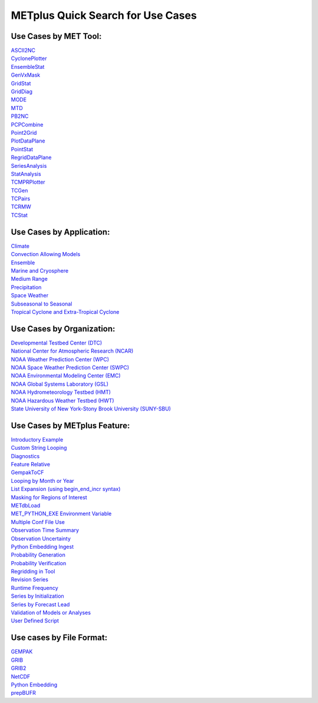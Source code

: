 .. _quick-search:

METplus Quick Search for Use Cases
==================================

Use Cases by MET Tool:
----------------------

| `ASCII2NC <https://dtcenter.github.io/METplus/develop/search.html?q=ASCII2NCToolUseCase&check_keywords=yes&area=default>`_
| `CyclonePlotter <https://dtcenter.github.io/METplus/develop/search.html?q=CyclonePlotterUseCase&check_keywords=yes&area=default>`_
| `EnsembleStat <https://dtcenter.github.io/METplus/develop/search.html?q=EnsembleStatToolUseCase&check_keywords=yes&area=default>`_
| `GenVxMask <https://dtcenter.github.io/METplus/develop/search.html?q=GenVxMaskToolUseCase&check_keywords=yes&area=default>`_
| `GridStat <https://dtcenter.github.io/METplus/develop/search.html?q=GridStatToolUseCase&check_keywords=yes&area=default>`_
| `GridDiag <https://dtcenter.github.io/METplus/develop/search.html?q=GridDiagToolUseCase&check_keywords=yes&area=default>`_
| `MODE <https://dtcenter.github.io/METplus/develop/search.html?q=MODEToolUseCase&check_keywords=yes&area=default>`_
| `MTD <https://dtcenter.github.io/METplus/develop/search.html?q=MTDToolUseCase&check_keywords=yes&area=default>`_
| `PB2NC <https://dtcenter.github.io/METplus/develop/search.html?q=PB2NCToolUseCase&check_keywords=yes&area=default>`_
| `PCPCombine <https://dtcenter.github.io/METplus/develop/search.html?q=PCPCombineToolUseCase&check_keywords=yes&area=default>`_
| `Point2Grid <https://dtcenter.github.io/METplus/develop/search.html?q=Point2GridToolUseCase&check_keywords=yes&area=default>`_
| `PlotDataPlane <https://dtcenter.github.io/METplus/develop/search.html?q=PlotDataPlaneToolUseCase&check_keywords=yes&area=default>`_
| `PointStat <https://dtcenter.github.io/METplus/develop/search.html?q=PointStatToolUseCase&check_keywords=yes&area=default>`_
| `RegridDataPlane <https://dtcenter.github.io/METplus/develop/search.html?q=RegridDataPlaneToolUseCase&check_keywords=yes&area=default>`_
| `SeriesAnalysis <https://dtcenter.github.io/METplus/develop/search.html?q=SeriesAnalysisUseCase&check_keywords=yes&area=default>`_
| `StatAnalysis <https://dtcenter.github.io/METplus/develop/search.html?q=StatAnalysisToolUseCase&check_keywords=yes&area=default>`_
| `TCMPRPlotter <https://dtcenter.github.io/METplus/develop/search.html?q=TCMPRPlotterUseCase&check_keywords=yes&area=default>`_
| `TCGen <https://dtcenter.github.io/METplus/develop/search.html?q=TCGenToolUseCase&check_keywords=yes&area=default>`_
| `TCPairs <https://dtcenter.github.io/METplus/develop/search.html?q=TCPairsToolUseCase&check_keywords=yes&area=default>`_
| `TCRMW <https://dtcenter.github.io/METplus/develop/search.html?q=TCRMWToolUseCase&check_keywords=yes&area=default>`_
| `TCStat <https://dtcenter.github.io/METplus/develop/search.html?q=TCStatToolUseCase&check_keywords=yes&area=default>`_


Use Cases by Application:
-------------------------
| `Climate <https://dtcenter.github.io/METplus/develop/search.html?q=ClimateAppUseCase&check_keywords=yes&area=default>`_
| `Convection Allowing Models <https://dtcenter.github.io/METplus/develop/search.html?q=ConvectionAllowingModelsAppUseCase&check_keywords=yes&area=default>`_
| `Ensemble  <https://dtcenter.github.io/METplus/develop/search.html?q=EnsembleAppUseCase&check_keywords=yes&area=default>`_
| `Marine and Cryosphere <https://dtcenter.github.io/METplus/develop/search.html?q=MarineAndCryoAppUseCase&check_keywords=yes&area=default>`_
| `Medium Range <https://dtcenter.github.io/METplus/develop/search.html?q=MediumRangeAppUseCase&check_keywords=yes&area=default>`_
| `Precipitation <https://dtcenter.github.io/METplus/develop/search.html?q=PrecipitationAppUseCase&check_keywords=yes&area=default>`_
| `Space Weather <https://dtcenter.github.io/METplus/develop/search.html?q=SpaceWeatherAppUseCase&check_keywords=yes&area=default>`_
| `Subseasonal to Seasonal <https://dtcenter.github.io/METplus/develop/search.html?q=S2SAppUseCase&check_keywords=yes&area=default>`_
| `Tropical Cyclone and Extra-Tropical Cyclone <https://dtcenter.github.io/METplus/develop/search.html?q=TCandExtraTCAppUseCase&check_keywords=yes&area=default>`_


Use Cases by Organization:
--------------------------
| `Developmental Testbed Center (DTC)  <https://dtcenter.github.io/METplus/develop/search.html?q=DTCOrgUseCase&check_keywords=yes&area=default>`_
| `National Center for Atmospheric Research (NCAR)  <https://dtcenter.github.io/METplus/develop/search.html?q=NCAROrgUseCase&check_keywords=yes&area=default>`_
| `NOAA Weather Prediction Center (WPC)  <https://dtcenter.github.io/METplus/develop/search.html?q=NOAAWPCOrgUseCase&check_keywords=yes&area=default>`_
| `NOAA Space Weather Prediction Center (SWPC)  <https://dtcenter.github.io/METplus/develop/search.html?q=NOAASWPCOrgUseCase&check_keywords=yes&area=default>`_
| `NOAA Environmental Modeling Center (EMC)  <https://dtcenter.github.io/METplus/develop/search.html?q=NOAAEMCOrgUseCase&check_keywords=yes&area=default>`_
| `NOAA Global Systems Laboratory (GSL)  <https://dtcenter.github.io/METplus/develop/search.html?q=NOAAGSLOrgUseCase&check_keywords=yes&area=default>`_
| `NOAA Hydrometeorology Testbed (HMT)  <https://dtcenter.github.io/METplus/develop/search.html?q=NOAAHMTOrgUseCase&check_keywords=yes&area=default>`_
| `NOAA Hazardous Weather Testbed (HWT)  <https://dtcenter.github.io/METplus/develop/search.html?q=NOAAHWTOrgUseCase&check_keywords=yes&area=default>`_
| `State University of New York-Stony Brook University (SUNY-SBU)  <https://dtcenter.github.io/METplus/develop/search.html?q=SBUOrgUseCase&check_keywords=yes&area=default>`_


Use Cases by METplus Feature:
-----------------------------
| `Introductory Example <https://dtcenter.github.io/METplus/develop/search.html?q=ExampleToolUseCase&check_keywords=yes&area=default>`_
| `Custom String Looping <https://dtcenter.github.io/METplus/develop/search.html?q=CustomStringLoopingUseCase&check_keywords=yes&area=default>`_
| `Diagnostics <https://dtcenter.github.io/METplus/develop/search.html?q=DiagnosticsUseCase&check_keywords=yes&area=default>`_
| `Feature Relative  <https://dtcenter.github.io/METplus/develop/search.html?q=FeatureRelativeUseCase&check_keywords=yes&area=default>`_
| `GempakToCF <https://dtcenter.github.io/METplus/develop/search.html?q=GempakToCFToolUseCase&check_keywords=yes&area=default>`_
| `Looping by Month or Year  <https://dtcenter.github.io/METplus/develop/search.html?q=LoopByMonthFeatureUseCase&check_keywords=yes&area=default>`_
| `List Expansion (using begin_end_incr syntax)  <https://dtcenter.github.io/METplus/develop/search.html?q=ListExpansionFeatureUseCase&check_keywords=yes&area=default>`_
| `Masking for Regions of Interest <https://dtcenter.github.io/METplus/develop/search.html?q=MaskingFeatureUseCase&check_keywords=yes&area=default>`_
| `METdbLoad <https://dtcenter.github.io/METplus/develop/search.html?q=METdbLoadUseCase&check_keywords=yes&area=default>`_
| `MET_PYTHON_EXE Environment Variable  <https://dtcenter.github.io/METplus/develop/search.html?q=MET_PYTHON_EXEUseCase&check_keywords=yes&area=default>`_
| `Multiple Conf File Use <https://dtcenter.github.io/METplus/develop/search.html?q=MultiConfUseCase&check_keywords=yes&area=default>`_
| `Observation Time Summary <https://dtcenter.github.io/METplus/develop/search.html?q=ObsTimeSummaryUseCase&check_keywords=yes&area=default>`_
| `Observation Uncertainty <https://dtcenter.github.io/METplus/develop/search.html?q=ObsUncertaintyUseCase&check_keywords=yes&area=default>`_
| `Python Embedding Ingest <https://dtcenter.github.io/METplus/develop/search.html?q=PyEmbedIngestToolUseCase&check_keywords=yes&area=default>`_
| `Probability Generation  <https://dtcenter.github.io/METplus/develop/search.html?q=ProbabilityGenerationUseCase&check_keywords=yes&area=default>`_
| `Probability Verification  <https://dtcenter.github.io/METplus/develop/search.html?q=ProbabilityVerificationUseCase&check_keywords=yes&area=default>`_
| `Regridding in Tool <https://dtcenter.github.io/METplus/develop/search.html?q=RegriddingInToolUseCase&check_keywords=yes&area=default>`_
| `Revision Series <https://dtcenter.github.io/METplus/develop/search.html?q=RevisionSeriesUseCase&check_keywords=yes&area=default>`_
| `Runtime Frequency <https://dtcenter.github.io/METplus/develop/search.html?q=RuntimeFreqUseCase&check_keywords=yes&area=default>`_
| `Series by Initialization  <https://dtcenter.github.io/METplus/develop/search.html?q=SeriesByInitUseCase&check_keywords=yes&area=default>`_
| `Series by Forecast Lead  <https://dtcenter.github.io/METplus/develop/search.html?q=SeriesByLeadUseCase&check_keywords=yes&area=default>`_
| `Validation of Models or Analyses  <https://dtcenter.github.io/METplus/develop/search.html?q=ValidationUseCase&check_keywords=yes&area=default>`_
| `User Defined Script <https://dtcenter.github.io/METplus/develop/search.html?q=UserScriptUseCase&check_keywords=yes&area=default>`_


Use cases by File Format:
-------------------------
| `GEMPAK  <https://dtcenter.github.io/METplus/develop/search.html?q=GEMPAKFileUseCase&check_keywords=yes&area=default>`_
| `GRIB  <https://dtcenter.github.io/METplus/develop/search.html?q=GRIBFileUseCase&check_keywords=yes&area=default>`_
| `GRIB2  <https://dtcenter.github.io/METplus/develop/search.html?q=GRIB2FileUseCase&check_keywords=yes&area=default>`_
| `NetCDF  <https://dtcenter.github.io/METplus/develop/search.html?q=NetCDFFileUseCase&check_keywords=yes&area=default>`_
| `Python Embedding  <https://dtcenter.github.io/METplus/develop/search.html?q=PythonEmbeddingFileUseCase&check_keywords=yes&area=default>`_
| `prepBUFR  <https://dtcenter.github.io/METplus/develop/search.html?q=prepBUFRFileUseCase&check_keywords=yes&area=default>`_
